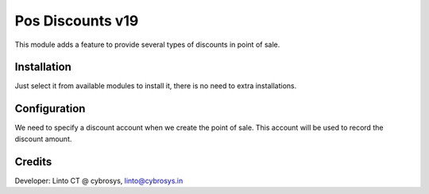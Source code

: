 =================
Pos Discounts v19
=================

This module adds a feature to provide several types of discounts in point of sale.

Installation
============

Just select it from available modules to install it, there is no need to extra installations.

Configuration
=============

We need to specify a discount account when we create the point of sale. This account will be used to record the discount amount.

Credits
=======
Developer: Linto CT @ cybrosys, linto@cybrosys.in


